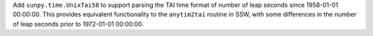 Add ``sunpy.time.UnixTai58`` to support parsing the TAI time format of number of leap seconds
since 1958-01-01 00:00:00.
This provides equivalent functionality to the ``anytim2tai`` routine in SSW, with some differences
in the number of leap seconds prior to 1972-01-01 00:00:00.
